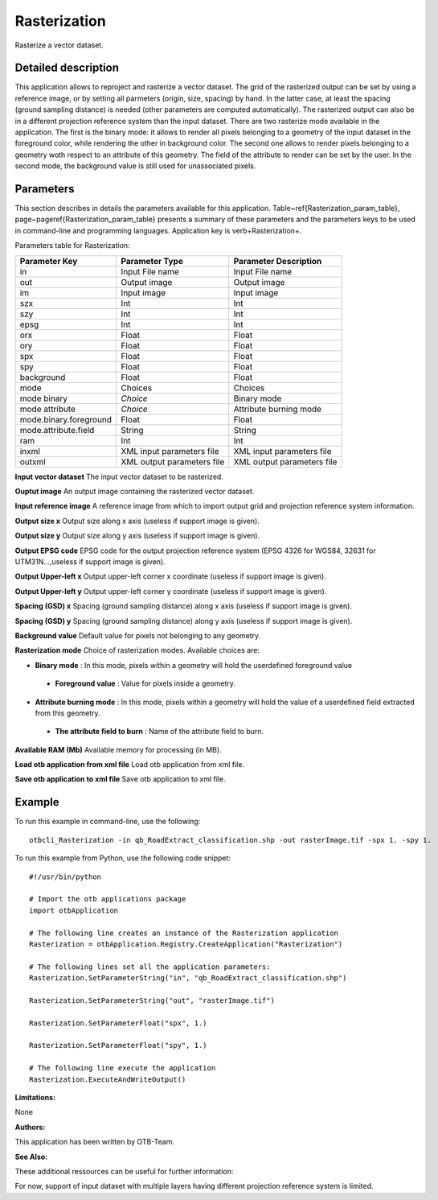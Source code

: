 Rasterization
^^^^^^^^^^^^^

Rasterize a vector dataset.

Detailed description
--------------------

This application allows to reproject and rasterize a vector dataset. The grid of the rasterized output can be set by using a reference image, or by setting all parmeters (origin, size, spacing) by hand. In the latter case, at least the spacing (ground sampling distance) is needed (other parameters are computed automatically). The rasterized output can also be in a different projection reference system than the input dataset. There are two rasterize mode available in the application. The first is the binary mode: it allows to render all pixels belonging to a geometry of the input dataset in the foreground color, while rendering the other in background color. The second one allows to render pixels belonging to a geometry woth respect to an attribute of this geometry. The field of the attribute to render can be set by the user. In the second mode, the background value is still used for unassociated pixels.

Parameters
----------

This section describes in details the parameters available for this application. Table~\ref{Rasterization_param_table}, page~\pageref{Rasterization_param_table} presents a summary of these parameters and the parameters keys to be used in command-line and programming languages. Application key is \verb+Rasterization+.

Parameters table for Rasterization:

+----------------------+--------------------------+----------------------------------+
|Parameter Key         |Parameter Type            |Parameter Description             |
+======================+==========================+==================================+
|in                    |Input File name           |Input File name                   |
+----------------------+--------------------------+----------------------------------+
|out                   |Output image              |Output image                      |
+----------------------+--------------------------+----------------------------------+
|im                    |Input image               |Input image                       |
+----------------------+--------------------------+----------------------------------+
|szx                   |Int                       |Int                               |
+----------------------+--------------------------+----------------------------------+
|szy                   |Int                       |Int                               |
+----------------------+--------------------------+----------------------------------+
|epsg                  |Int                       |Int                               |
+----------------------+--------------------------+----------------------------------+
|orx                   |Float                     |Float                             |
+----------------------+--------------------------+----------------------------------+
|ory                   |Float                     |Float                             |
+----------------------+--------------------------+----------------------------------+
|spx                   |Float                     |Float                             |
+----------------------+--------------------------+----------------------------------+
|spy                   |Float                     |Float                             |
+----------------------+--------------------------+----------------------------------+
|background            |Float                     |Float                             |
+----------------------+--------------------------+----------------------------------+
|mode                  |Choices                   |Choices                           |
+----------------------+--------------------------+----------------------------------+
|mode binary           | *Choice*                 |Binary mode                       |
+----------------------+--------------------------+----------------------------------+
|mode attribute        | *Choice*                 |Attribute burning mode            |
+----------------------+--------------------------+----------------------------------+
|mode.binary.foreground|Float                     |Float                             |
+----------------------+--------------------------+----------------------------------+
|mode.attribute.field  |String                    |String                            |
+----------------------+--------------------------+----------------------------------+
|ram                   |Int                       |Int                               |
+----------------------+--------------------------+----------------------------------+
|inxml                 |XML input parameters file |XML input parameters file         |
+----------------------+--------------------------+----------------------------------+
|outxml                |XML output parameters file|XML output parameters file        |
+----------------------+--------------------------+----------------------------------+

**Input vector dataset**
The input vector dataset to be rasterized.

**Ouptut image**
An output image containing the rasterized vector dataset.

**Input reference image**
A reference image from which to import output grid and projection reference system information.

**Output size x**
Output size along x axis (useless if support image is given).

**Output size y**
Output size along y axis (useless if support image is given).

**Output EPSG code**
EPSG code for the output projection reference system (EPSG 4326 for WGS84, 32631 for UTM31N...,useless if support image is given).

**Output Upper-left x**
Output upper-left corner x coordinate (useless if support image is given).

**Output Upper-left y**
Output upper-left corner y coordinate (useless if support image is given).

**Spacing (GSD) x**
Spacing (ground sampling distance) along x axis (useless if support image is given).

**Spacing (GSD) y**
Spacing (ground sampling distance) along y axis (useless if support image is given).

**Background value**
Default value for pixels not belonging to any geometry.

**Rasterization mode**
Choice of rasterization modes. Available choices are: 

- **Binary mode** : In this mode, pixels within a geometry will hold the userdefined foreground value

 - **Foreground value** : Value for pixels inside a geometry.


- **Attribute burning mode** : In this mode, pixels within a geometry will hold the value of a userdefined field extracted from this geometry.

 - **The attribute field to burn** : Name of the attribute field to burn.



**Available RAM (Mb)**
Available memory for processing (in MB).

**Load otb application from xml file**
Load otb application from xml file.

**Save otb application to xml file**
Save otb application to xml file.

Example
-------

To run this example in command-line, use the following: 
::

	otbcli_Rasterization -in qb_RoadExtract_classification.shp -out rasterImage.tif -spx 1. -spy 1.

To run this example from Python, use the following code snippet: 

::

	#!/usr/bin/python

	# Import the otb applications package
	import otbApplication

	# The following line creates an instance of the Rasterization application 
	Rasterization = otbApplication.Registry.CreateApplication("Rasterization")

	# The following lines set all the application parameters:
	Rasterization.SetParameterString("in", "qb_RoadExtract_classification.shp")

	Rasterization.SetParameterString("out", "rasterImage.tif")

	Rasterization.SetParameterFloat("spx", 1.)

	Rasterization.SetParameterFloat("spy", 1.)

	# The following line execute the application
	Rasterization.ExecuteAndWriteOutput()

:Limitations:

None

:Authors:

This application has been written by OTB-Team.

:See Also:

These additional ressources can be useful for further information: 

For now, support of input dataset with multiple layers having different projection reference system is limited.

